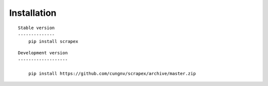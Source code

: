 Installation
============


::

    Stable version
    --------------
        pip install scrapex


::

    Development version
    -------------------
            
        pip install https://github.com/cungnv/scrapex/archive/master.zip
